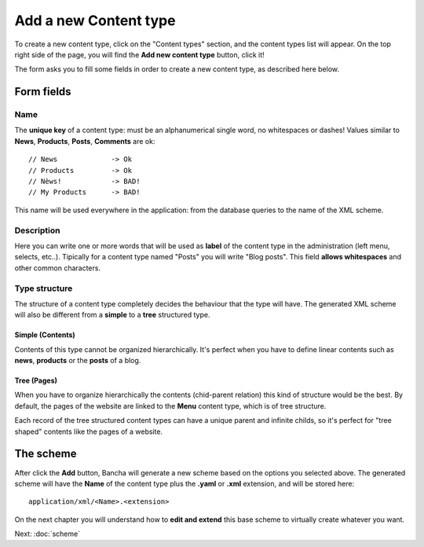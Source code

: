 ######################
Add a new Content type
######################

To create a new content type, click on the "Content types" section, and the content types list will appear. On the top right side of the page, you will find the **Add new content type** button, click it!

The form asks you to fill some fields in order to create a new content type, as described here below.

===========
Form fields
===========

----
Name
----

The **unique key** of a content type: must be an alphanumerical single word, no whitespaces or dashes! Values similar to **News**, **Products**, **Posts**, **Comments** are ok::

    // News		-> Ok
    // Products		-> Ok
    // Nèws!		-> BAD!
    // My Products	-> BAD!
   
This name will be used everywhere in the application: from the database queries to the name of the XML scheme.


-----------
Description
-----------

Here you can write one or more words that will be used as **label** of the content type in the administration (left menu, selects, etc..). Tipically for a content type named "Posts" you will write "Blog posts". This field **allows whitespaces** and other common characters.


--------------
Type structure
--------------

The structure of a content type completely decides the behaviour that the type will have. The generated XML scheme will also be different from a **simple** to a **tree** structured type.

^^^^^^^^^^^^^^^^^
Simple (Contents)
^^^^^^^^^^^^^^^^^

Contents of this type cannot be organized hierarchically. It's perfect when you have to define linear contents such as **news**, **products** or the **posts** of a blog.


^^^^^^^^^^^^
Tree (Pages)
^^^^^^^^^^^^

When you have to organize hierarchically the contents (chid-parent relation) this kind of structure would be the best.
By default, the pages of the website are linked to the **Menu** content type, which is of tree structure.

Each record of the tree structured content types can have a unique parent and infinite childs, so it's perfect for "tree shaped" contents like the pages of a website.

==========
The scheme
==========

After click the **Add** button, Bancha will generate a new scheme based on the options you selected above. The generated scheme will have the **Name** of the content type plus the **.yaml** or **.xml** extension, and will be stored here::

    application/xml/<Name>.<extension>

On the next chapter you will understand how to **edit and extend** this base scheme to virtually create whatever you want.

Next: :doc:`scheme`